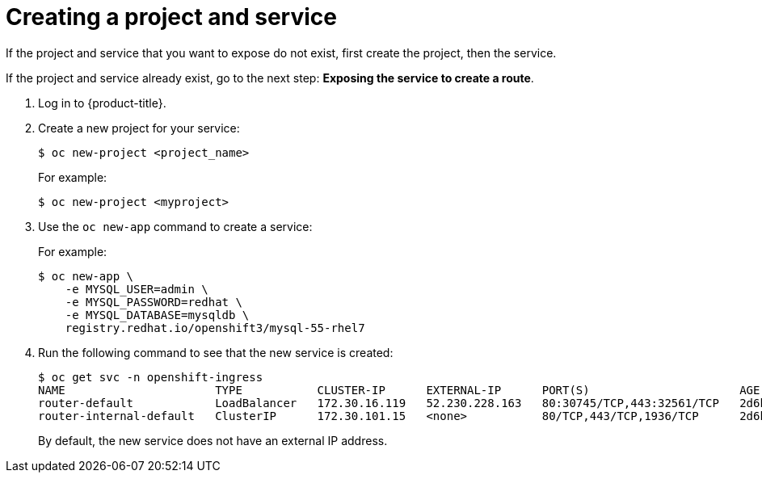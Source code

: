 // Module included in the following assemblies:
//
// * ingress/getting-traffic-cluster.adoc

[id="nw-creating-project-and-service_{context}"]
= Creating a project and service

If the project and service that you want to expose do not exist, first create
the project, then the service.

If the project and service already exist, go to the next step:
*Exposing the service to create a route*.

. Log in to  {product-title}.

. Create a new project for your service:
+
----
$ oc new-project <project_name>
----
+
For example:
+
----
$ oc new-project <myproject>
----

. Use the `oc new-app` command to create a service:
+
For example:
+
----
$ oc new-app \
    -e MYSQL_USER=admin \
    -e MYSQL_PASSWORD=redhat \
    -e MYSQL_DATABASE=mysqldb \
    registry.redhat.io/openshift3/mysql-55-rhel7
----

. Run the following command to see that the new service is created:
+
----
$ oc get svc -n openshift-ingress
NAME                      TYPE           CLUSTER-IP      EXTERNAL-IP      PORT(S)                      AGE
router-default            LoadBalancer   172.30.16.119   52.230.228.163   80:30745/TCP,443:32561/TCP   2d6h
router-internal-default   ClusterIP      172.30.101.15   <none>           80/TCP,443/TCP,1936/TCP      2d6h
----
+
By default, the new service does not have an external IP address.
